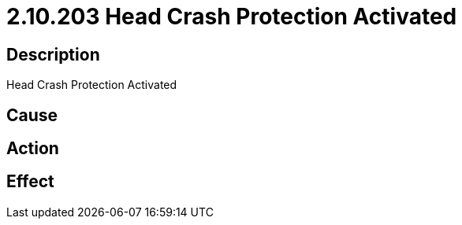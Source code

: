 
= 2.10.203 Head Crash Protection Activated
:imagesdir: img

== Description
Head Crash Protection Activated

== Cause
 

== Action
 

== Effect
 

